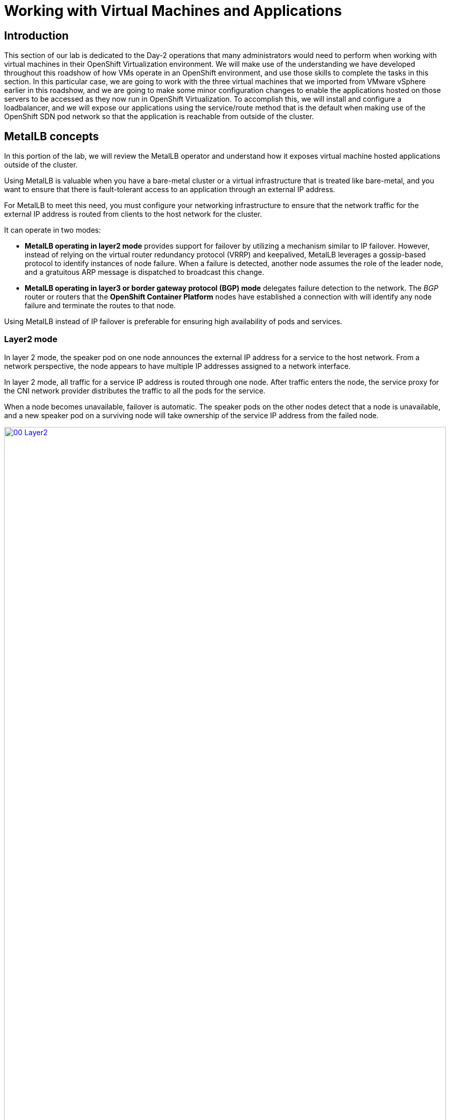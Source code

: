=  Working with Virtual Machines and Applications

== Introduction

This section of our lab is dedicated to the Day-2 operations that many administrators would need to perform when working with virtual machines in their OpenShift Virtualization environment. We will make use of the understanding we have developed throughout this roadshow of how VMs operate in an OpenShift environment, and use those skills to complete the tasks in this section. In this particular case, we are going to work with the three virtual machines that we imported from VMware vSphere earlier in this roadshow, and we are going to make some minor configuration changes to enable the applications hosted on those servers to be accessed as they now run in OpenShift Virtualization. To accomplish this, we will install and configure a loadbalancer, and we will expose our applications using the service/route method that is the default when making use of the OpenShift SDN pod network so that the application is reachable from outside of the cluster. 

[[lb_concepts]]
==  MetalLB concepts

In this portion of the lab, we will review the MetalLB operator and understand how it exposes virtual machine hosted applications outside of the cluster.

Using MetalLB is valuable when you have a bare-metal cluster or a virtual infrastructure that is treated like bare-metal, and you want to ensure that there is fault-tolerant access to an application through an external IP address.

For MetalLB to meet this need, you must configure your networking infrastructure to ensure that the network traffic for the external IP address is routed from clients to the host network for the cluster. 

It can operate in two modes:

* *MetalLB operating in layer2 mode* provides support for failover by utilizing a mechanism similar to IP failover. However, instead of relying on the virtual router redundancy protocol (VRRP) and keepalived, MetalLB leverages a gossip-based protocol to identify instances of node failure. When a failure is detected, another node assumes the role of the leader node, and a gratuitous ARP message is dispatched to broadcast this change.
* *MetalLB operating in layer3 or border gateway protocol (BGP) mode* delegates failure detection to the network. The _BGP_ router or routers that the *OpenShift Container Platform* nodes have established a connection with will identify any node failure and terminate the routes to that node.

Using MetalLB instead of IP failover is preferable for ensuring high availability of pods and services.

=== Layer2 mode

In layer 2 mode, the speaker pod on one node announces the external IP address for a service to the host network. From a network perspective, the node appears to have multiple IP addresses assigned to a network interface.

In layer 2 mode, all traffic for a service IP address is routed through one node. After traffic enters the node, the service proxy for the CNI network provider distributes the traffic to all the pods for the service.

When a node becomes unavailable, failover is automatic. The speaker pods on the other nodes detect that a node is unavailable, and a new speaker pod on a surviving node will take ownership of the service IP address from the failed node.

image::module-08-workingvms/00_Layer2.png[link=self, window=blank, width=100%]

=== Layer 3 (BGP) mode

In BGP mode, by default, each speaker pod advertises the load balancer IP address for a service to each BGP peer. It is also possible to advertise the IPs coming from a given pool to a specific set of peers by adding an optional list of BGP peers. BGP peers are commonly network routers that are configured to use the BGP protocol. When a router receives traffic for the load balancer IP address, the router picks one of the nodes with a speaker pod that advertised the IP address. The router sends the traffic to that node. After traffic enters the node, the service proxy for the CNI network plugin distributes the traffic to all the pods for the service.

If a node becomes unavailable, the router then initiates a new connection with another node that has a speaker pod that is advertising the load balancer IP address.

image::module-08-workingvms/01_BGP.png[link=self, window=blank, width=100%]

== Review the MetalLB Operator

. Navigate to *Operators* -> *Installed Operators*. Click on the the *Project:* dropdown and select the *metallb-system* namespace.
+
image::module-08-workingvms/02_Operator_Installed.png[link=self, window=blank, width=100%]

. Click on the operator and review the *Provided APIs* on the *Details* tab.
+
image::module-08-workingvms/03_Review_Operator.png[link=self, window=blank, width=100%]

. Select the tab *MetalLB* to ensure the deployment is installed and configured correctly
+
image::module-08-workingvms/04_Review_Operator_MetalLB.png[link=self, window=blank, width=100%]

[[lb_config]]
== Configure MetalLB

With our MetalLB application successfully installed it's now time to configure it for our use.

For this portion of the lab, we will use the same network where the OpenShift Cluster nodes are located (*192.168.123.0/24*) and for this exercise we will reserve the IP range *192.168.123.200-192.168.123.250* to be used for load balanced services in the OpenShift cluster.

=== Create IPAddress Pool

The first step is to create an IP address pool to assign IPs to applications to be accessed from outside our cluster.

. Click on the tab for *IPAddressPool* click on the button for *Create IPAddressPool*.
+
image::module-08-workingvms/05_IPAddressPool.png[link=self, window=blank, width=100%]

. Use the name *ip-addresspool-webapp* and under section _addresses_, remove any existing addresses and enter *192.168.123.200-192.168.123.250* as the address pool. When complete it should look similar to this image:
+
image::module-08-workingvms/06_MetalLB_IPAddressPool_Defined.png[link=self, window=blank, width=100%]
+
. Scroll down and press *Create*. You will be returned to the main operator page where you will see that the *IPAddressPool* is now created.
+
image::module-08-workingvms/07_IPAddressPool_Complete.png[link=self, window=blank, width=100%]

=== Configure Layer2 mode

For this lab we will use MetalLB in layer2 mode, so we need to create the configuration.

. Switch to the *L2Advertisement* tab (you may need to scroll the tab list to the right to see it) and press *Create L2Advertisement*.
+
image::module-08-workingvms/08_L2Advertisement.png[link=self, window=blank, width=100%]

. Indicate the name *l2-adv-webapp* and under section _ipaddressPools_ specify the value *ip-addresspool-webapp* as is shown in the following image:
+
image::module-08-workingvms/09_MetalLB_L2Advertisement.png[link=self, window=blank, width=100%]
+
. Scroll down and press *Create*. You will be returned to the main operator page where you will see that the *L2Advertisement* is now created.
+
image::module-08-workingvms/10_L2Advertisement_Complete.png[link=self, window=blank, width=100%]

With MetalLB installed and configured we can now prepare to make the applications on our imported VM's available from outside of the cluster.

[[service_route]]
== Exposing an Application with a Service/Route

By default, virtual machines are connected to the SDN, which is a convenient and easy way to give them access to the rest of the network, but can be challenging for the virtual machines, and other pods in the OpenShift cluster, to find and connect to the virtualized applications. To solve this, we will use a *Service* to balance connections across the two Windows-based web servers, and create a DNS entry for each service discovery, then create a *Route* to allow external clients to access the application hosted within the virtual machines.

IMPORTANT: If you have not completed the module *Migrating Existing Virtual Machines*, it is recommended that you do that module first. If you have not completed it, or the migration process is still pending, you can use pre-existing virtual machines that have been prepared for you, which are available in the *vmimported* project. If you are using these pre-imported virtual machines, please replace all instances of the *vmexamples* namespace with *vmimported* in the examples below.

== Using a Service and Route to expose an application

=== Create the Service

The *Service* identifies the source/target for traffic, and directs clients to, the endpoints based on labels. Currently, the VMs do not have a label assigned yet.

In order to successfully associate the  VMs with the Service, we need to do the following:

* Add a label to the VMs. We will use the same label for both Windows IIS servers because they are both behind the same load balancer.
* Create the service to make the two Windows IIS servers available for other workloads on the cluster. OpenShift will automatically make the load balancer internally accessible using the name of the Service as the DNS name.
* Make the service available outside of OpenShift by creating a *Route*.

To begin, we'll add labels to the virtual machines by modifying their definition in the OpenShift Virtualization GUI.

==== Label the virtual machines

. From the OpenShift console, navigate to *Virtualization* -> *VirtualMachines* and ensure the migrated VMs successfully imported and are running.
+
image::module-08-vmexamples/60_VMWARE_VMs_List.png[link=self, window=blank, width=100%]
+

NOTE: Ensure you select the correct project, *vmexamples* if you completed the *Migrating Virtual Machines* module or *vmimported* if you did not.

. Select to the *winweb01* VM and navigate to the *YAML* tab.
+
image::module-08-vmexamples/204_label_navigation.png[link=self, window=blank, width=100%]

. Find the *spec:* section and under the *template.metadata* add the following lines to label the VM resources:
+
[%nowrap]
----
      labels:
        env: webapp
----
+

IMPORTANT: Make sure to get the indentation exactly right - just like in the screenshot below.

+
image::module-08-vmexamples/61_VMWARE_VMs_YAML.png[link=self, window=blank, width=100%]

. *Repeat* the process for the VM *winweb02*.

. Start, or restart if already running, the _Virtual Machines_ *database*, *winweb01* and *winweb02*
.. Ensure the VMs are properly working by accessing to the console tab of each VM.

==== Create the Service

. Navigate to *Networking* -> *Services* and press *Create Service*. 
+
image::module-08-vmexamples/200_navigate_service.png[link=self, window=blank, width=100%]
+
Remember the label that you added to your VMs (*env=webapp*)? The Service will use that label in its selector to pick which VMs to route traffic to.
. Replace the YAML with the following definition
+
[source,yaml]
----
apiVersion: v1
kind: Service
metadata:
  name: webapp
  namespace: vmexamples
spec:
  selector:
    env: webapp
  ports:
    - protocol: TCP
      port: 80
      targetPort: 80
----
+

IMPORTANT: Ensure the namespace with your virtual machines, *vmexamples* or *vmimported*, is the one used in the Service YAML.

+
image::module-08-vmexamples/201_service_yaml.png[link=self, window=blank, width=100%]

. Press *Create*.

. From the details page for the newly created *webapp* Service, locate *Pod selector* link and click it.
+
image::module-08-vmexamples/62_00_VMWARE_VMs_podSelector.png[link=self, window=blank, width=100%]

. Verify the two Windows VMs are properly identified and targeted by the Service.
+
image::module-08-vmexamples/62_01_VMWARE_VMs_podSelector_verification.png[link=self, window=blank, width=100%]
+

[INFO]
====
What if the VMs are not in this list? There are a few things to verify and double check. At any time, summon a proctor for help if you prefer.

. Ensure that the label applied to the VMs and the selector used by the Service match.
. If the virtual machines were already running, ensure they were restarted after updating the *VirtualMachine* YAML with the label.
. Verify that the label was applied to the correct YAML section in the *VirtualMachine* definition. It should be under *spec.template.metadata*.
. In the left navigation menu, browse to *Workloads -> Pods*, select *virt-launcher* Pod with the virtual machine's name in it. On the ensuing details page, verify the *env=webapp* label is present in the list.
+
image::module-08-vmexamples/202_label_troubleshooting_1.png[link=self, window=blank, width=100%]
====

=== Create the Route

Now the Windows IIS servers are accessible from within the OpenShift cluster. Other virtual machines are able to access them using the DNS name *webapp.vmexamples*, which is determined by the name of the Service + the namespace. However, since these web servers are the front end to an application we want to be externally accessible, we will expose it using a *Route*.

. Navigate to *Networking* -> *Routes* in the left navigation menu, verify that you're using the correct project name. Press *Create Route*.
+
image::module-08-vmexamples/205_route_navigation.png[link=self, window=blank, width=100%]

. Fill the form using the information below, press *Create* when done.
+
.. *Name*: *route-webapp*
.. *Service*: *webapp*
.. *Target port*: *80 -> 80 (TCP)*
+
NOTE: OpenShift can automatically (re)encrypt traffic entering the cluster via a Route, however, we don't need to use TLS for this application. The *Secure Route* option should not be checked.
+
image::module-08-vmexamples/63_VMWARE_VMs_Create_Route.png[link=self, window=blank, width=100%]

. Navigate to the address shown in *Location* field
+
image::module-08-vmexamples/203_route_access.png[link=self, window=blank, width=100%]

. When the page loads, you will see an error. This is because the Windows web servers running on VMware are not able to currently connect to the database VM after it's migration.
+
image::module-08-vmexamples/64_VMWARE_VMs_URL.png[link=self, window=blank, width=100%]
+
To fix the connectivity issue, we need to create a Service for the database VM and then create a Route so that it is reachable from outside of the OpenShift cluster.

. Navigate to *Networking* -> *Services* and press *Create service*. Replace the YAML with the following definition:
+
[source,yaml]
----
apiVersion: v1
kind: Service
metadata:
  name: database
  namespace: vmexamples
spec:
  selector:
    vm.kubevirt.io/name: database
  ports:
    - protocol: TCP
      port: 3306
      targetPort: 3306
----
+

IMPORTANT: Ensure the namespace with your virtual machines, *vmexamples* or *vmimported* is the one used in the Service YAML.

+
////
NOTE: In this example the service is simply using a selector of the VM's name. This is a default label that is automatically added to all VMs. Since there is only one VM that matches the selector, the service will not load balance to the database, instead we're using the Service for discovery via the internal DNS name.
////
. Reload the webapp URL and expect to get the proper result
+
image::module-08-vmexamples/65_VMWARE_VMs_URL.png[link=self, window=blank, width=100%]



[[expose_db]]
== Expose the Database Externally

If you completed the *Exposing apps using a Route* module, the VM is currently accessible from inside the cluster using the Service previously created. In this task, we will expose port 3306 outside of the cluster, making the database available to other virtual machines and consumers not hosted in OpenShift.

. Navigate to *Networking* -> *Services* and select the project *vmexamples*
+
image::module-08-workingvms/11_Services.png[link=self, window=blank, width=100%]
+

IMPORTANT: If you did not complete the module *Migrating Virtual Machines* you can use pre-existing virtual machines in the *vmimported* project. If you are using the pre-imported virtual machines, please replace all instances of *vmexamples* namespace with *vmimported*.

. Press *Create Service* and fill the form with the following code snippet:
+
[source,yaml]
----
apiVersion: v1
kind: Service
metadata:
  name: database-metallb
  namespace: vmexamples
spec:
  type: LoadBalancer
  selector:
    vm.kubevirt.io/name: database
  ports:
    - protocol: TCP
      port: 3306
      targetPort: 3306
----
+

NOTE: Notice the *type* indicated is *LoadBalancer*. Since this cluster has MetalLB installed, it will result in the specified port(s) exposed using that. There are other load balancer options available from partners such as F5, Nginx, and more.
+

. Press *Create* and review the *Service* created. Notice the IP address assigned to the load balancer is from the range specified earlier in the lab.
+
image::module-08-workingvms/12_Service_created.png[link=self, window=blank, width=100%]

. To verify connectivity to the database service via the external IP, open the web terminal by clicking the following icon in the right-top part.
+
image::images/OCP_Terminal_Icon.png[link=self, window=blank, width=100%]

. A console in the bottom part of the screen appears
+
image::images/OCP_Terminal.png[link=self, window=blank, width=100%]

. Using the right console, try to access the IP assigned and the port 3306
+
[%nowrap]
----
[~] $ curl -s 192.168.123.202:3306 | cut -c1-16       
----
+
.Sample Output
+
[%nowrap]
----
5.5.68-MariaDB
----


